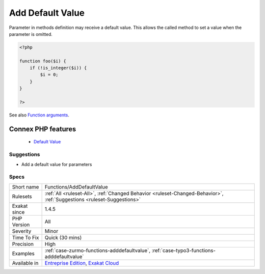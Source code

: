 .. _functions-adddefaultvalue:


.. _add-default-value:

Add Default Value
+++++++++++++++++

.. meta::
	:description:
		Add Default Value: Parameter in methods definition may receive a default value.
	:twitter:card: summary_large_image
	:twitter:site: @exakat
	:twitter:title: Add Default Value
	:twitter:description: Add Default Value: Parameter in methods definition may receive a default value
	:twitter:creator: @exakat
	:twitter:image:src: https://www.exakat.io/wp-content/uploads/2020/06/logo-exakat.png
	:og:image: https://www.exakat.io/wp-content/uploads/2020/06/logo-exakat.png
	:og:title: Add Default Value
	:og:type: article
	:og:description: Parameter in methods definition may receive a default value
	:og:url: https://exakat.readthedocs.io/en/latest/Reference/Rules/Add Default Value.html
	:og:locale: en

.. raw:: html


	<script type="application/ld+json">{"@context":"https:\/\/schema.org","@graph":[{"@type":"WebPage","@id":"https:\/\/php-tips.readthedocs.io\/en\/latest\/Reference\/Rules\/Functions\/AddDefaultValue.html","url":"https:\/\/php-tips.readthedocs.io\/en\/latest\/Reference\/Rules\/Functions\/AddDefaultValue.html","name":"Add Default Value","isPartOf":{"@id":"https:\/\/www.exakat.io\/"},"datePublished":"Fri, 10 Jan 2025 09:46:18 +0000","dateModified":"Fri, 10 Jan 2025 09:46:18 +0000","description":"Parameter in methods definition may receive a default value","inLanguage":"en-US","potentialAction":[{"@type":"ReadAction","target":["https:\/\/exakat.readthedocs.io\/en\/latest\/Add Default Value.html"]}]},{"@type":"WebSite","@id":"https:\/\/www.exakat.io\/","url":"https:\/\/www.exakat.io\/","name":"Exakat","description":"Smart PHP static analysis","inLanguage":"en-US"}]}</script>

Parameter in methods definition may receive a default value. This allows the called method to set a value when the parameter is omitted.

.. code-block:: php
   
   <?php
   
   function foo($i) {
       if (!is_integer($i)) {
           $i = 0;
       }
   }
   
   ?>

See also `Function arguments <https://www.php.net/manual/en/functions.arguments.php>`_.

Connex PHP features
-------------------

  + `Default Value <https://php-dictionary.readthedocs.io/en/latest/dictionary/default-value.ini.html>`_


Suggestions
___________

* Add a default value for parameters




Specs
_____

+--------------+-------------------------------------------------------------------------------------------------------------------------+
| Short name   | Functions/AddDefaultValue                                                                                               |
+--------------+-------------------------------------------------------------------------------------------------------------------------+
| Rulesets     | :ref:`All <ruleset-All>`, :ref:`Changed Behavior <ruleset-Changed-Behavior>`, :ref:`Suggestions <ruleset-Suggestions>`  |
+--------------+-------------------------------------------------------------------------------------------------------------------------+
| Exakat since | 1.4.5                                                                                                                   |
+--------------+-------------------------------------------------------------------------------------------------------------------------+
| PHP Version  | All                                                                                                                     |
+--------------+-------------------------------------------------------------------------------------------------------------------------+
| Severity     | Minor                                                                                                                   |
+--------------+-------------------------------------------------------------------------------------------------------------------------+
| Time To Fix  | Quick (30 mins)                                                                                                         |
+--------------+-------------------------------------------------------------------------------------------------------------------------+
| Precision    | High                                                                                                                    |
+--------------+-------------------------------------------------------------------------------------------------------------------------+
| Examples     | :ref:`case-zurmo-functions-adddefaultvalue`, :ref:`case-typo3-functions-adddefaultvalue`                                |
+--------------+-------------------------------------------------------------------------------------------------------------------------+
| Available in | `Entreprise Edition <https://www.exakat.io/entreprise-edition>`_, `Exakat Cloud <https://www.exakat.io/exakat-cloud/>`_ |
+--------------+-------------------------------------------------------------------------------------------------------------------------+


